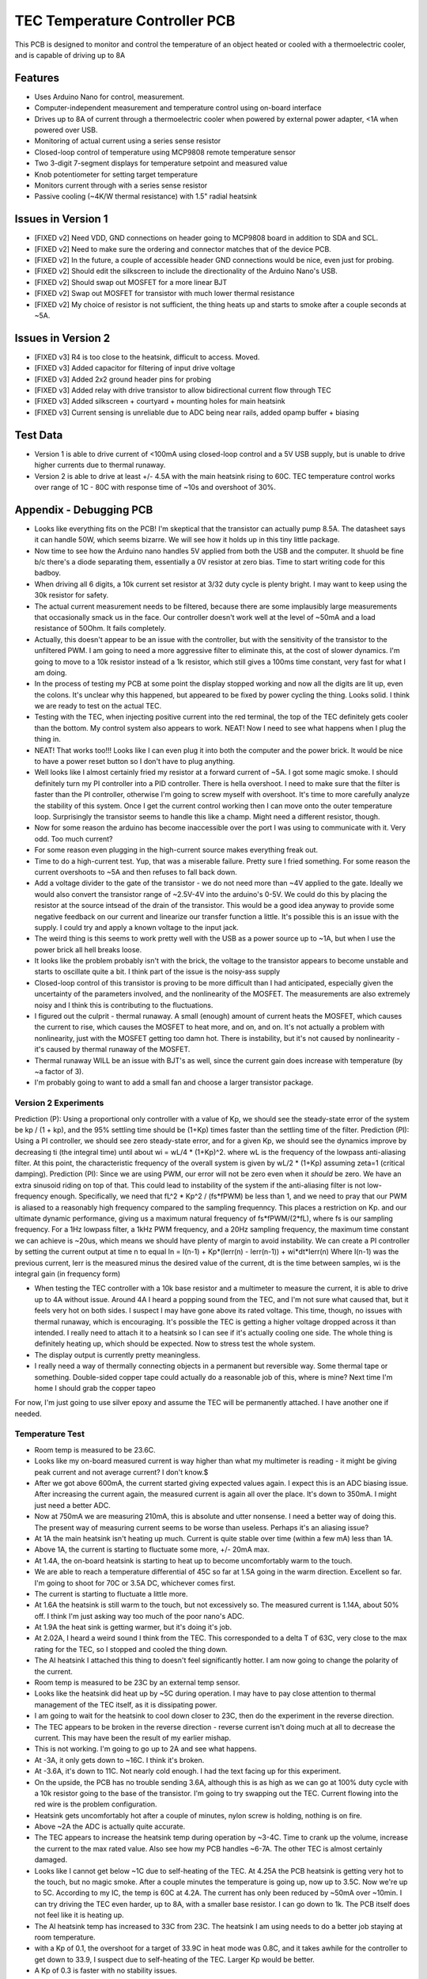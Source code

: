 TEC Temperature Controller PCB
=================================
This PCB is designed to monitor and control the temperature of an object heated or cooled with a thermoelectric cooler, and is capable of driving up to 8A

Features
----------
- Uses Arduino Nano for control, measurement. 
- Computer-independent measurement and temperature control using on-board interface
- Drives up to 8A of current through a thermoelectric cooler when powered by external power adapter, <1A when powered over USB.
- Monitoring of actual current using a series sense resistor
- Closed-loop control of temperature using MCP9808 remote temperature sensor
- Two 3-digit 7-segment displays for temperature setpoint and measured value
- Knob potentiometer for setting target temperature
- Monitors current through with a series sense resistor
- Passive cooling (~4K/W thermal resistance) with 1.5" radial heatsink

Issues in Version 1
----------------------
- [FIXED v2] Need VDD, GND connections on header going to MCP9808 board in addition to SDA and SCL.
- [FIXED v2] Need to make sure the ordering and connector matches that of the device PCB.
- [FIXED v2] In the future, a couple of accessible header GND connections would be nice, even just for probing.
- [FIXED v2] Should edit the silkscreen to include the directionality of the Arduino Nano's USB. 
- [FIXED v2] Should swap out MOSFET for a more linear BJT
- [FIXED v2] Swap out MOSFET for transistor with much lower thermal resistance
- [FIXED v2] My choice of resistor is not sufficient, the thing heats up and starts to smoke after a couple seconds at ~5A. 

Issues in Version 2
-----------------------
- [FIXED v3] R4 is too close to the heatsink, difficult to access. Moved.
- [FIXED v3] Added capacitor for filtering of input drive voltage
- [FIXED v3] Added 2x2 ground header pins for probing
- [FIXED v3] Added relay with drive transistor to allow bidirectional current flow through TEC
- [FIXED v3] Added silkscreen + courtyard + mounting holes for main heatsink
- [FIXED v3] Current sensing is unreliable due to ADC being near rails, added opamp buffer + biasing

Test Data
-----------
- Version 1 is able to drive current of <100mA using closed-loop control and a 5V USB supply, but is unable to drive higher currents due to thermal runaway.
- Version 2 is able to drive at least +/- 4.5A with the main heatsink rising to 60C. TEC temperature control works over range of 1C - 80C with response time of ~10s and overshoot of 30%. 

Appendix - Debugging PCB
---------------------------
- Looks like everything fits on the PCB! I'm skeptical that the transistor can actually pump 8.5A. The datasheet says it can handle 50W, which seems bizarre. We will see how it holds up in this tiny little package.
- Now time to see how the Arduino nano handles 5V applied from both the USB and the computer. It shuold be fine b/c there's a diode separating them, essentially a 0V resistor at zero bias. Time to start writing code for this badboy.
- When driving all 6 digits, a 10k current set resistor at 3/32 duty cycle is plenty bright. I may want to keep using the 30k resistor for safety.
- The actual current measurement needs to be filtered, because there are some implausibly large measurements that occasionally smack us in the face. Our controller doesn't work well at the level of ~50mA and a load resistance of 50Ohm. It fails completely.
- Actually, this doesn't appear to be an issue with the controller, but with the sensitivity of the transistor to the unfiltered PWM. I am going to need a more aggressive filter to eliminate this, at the cost of slower dynamics. I'm going to move to a 10k resistor instead of a 1k resistor, which still gives a 100ms time constant, very fast for what I am doing.
- In the process of testing my PCB at some point the display stopped working and now all the digits are lit up, even the colons. It's unclear why this happened, but appeared to be fixed by power cycling the thing. Looks solid. I think we are ready to test on the actual TEC.
- Testing with the TEC, when injecting positive current into the red terminal, the top of the TEC definitely gets cooler than the bottom. My control system also appears to work. NEAT! Now I need to see what happens when I plug the thing in.
- NEAT! That works too!!! Looks like I can even plug it into both the computer and the power brick. It would be nice to have a power reset button so I don't have to plug anything.
- Well looks like I almost certainly fried my resistor at a forward current of ~5A. I got some magic smoke. I should definitely turn my PI controller into a PID controller. There is hella overshoot. I need to make sure that the filter is faster than the PI controller, otherwise I'm going to screw myself with overshoot. It's time to more carefully analyze the stability of this system. Once I get the current control working then I can move onto the outer temperature loop. Surprisingly the transistor seems to handle this like a champ. Might need a different resistor, though.
- Now for some reason the arduino has become inaccessible over the port I was using to communicate with it. Very odd. Too much current?
- For some reason even plugging in the high-current source makes everything freak out. 
- Time to do a high-current test. Yup, that was a miserable failure. Pretty sure I fried something. For some reason the current overshoots to ~5A and then refuses to fall back down. 

- Add a voltage divider to the gate of the transistor - we do not need more than ~4V applied to the gate. Ideally we would also convert the transistor range of ~2.5V-4V into the arduino's 0-5V. We could do this by placing the resistor at the source intsead of the drain of the transistor. This would be a good idea anyway to provide some negative feedback on our current and linearize our transfer function a little. It's possible this is an issue with the supply. I could try and apply a known voltage to the input jack.
- The weird thing is this seems to work pretty well with the USB as a power source up to ~1A, but when I use the power brick all hell breaks loose.
- It looks like the problem probably isn't with the brick, the voltage to the transistor appears to become unstable and starts to oscillate quite a bit. I think part of the issue is the noisy-ass supply
- Closed-loop control of this transistor is proving to be more difficult than I had anticipated, especially given the uncertainty of the parameters involved, and the nonlinearity of the MOSFET. The measurements are also extremely noisy and I think this is contributing to the fluctuations.
- I figured out the culprit - thermal runaway. A small (enough) amount of current heats the MOSFET, which causes the current to rise, which causes the MOSFET to heat more, and on, and on. It's not actually a problem with nonlinearity, just with the MOSFET getting too damn hot. There is instability, but it's not caused by nonlinearity - it's caused by thermal runaway of the MOSFET.
- Thermal runaway WILL be an issue with BJT's as well, since the current gain does increase with temperature (by ~a factor of 3).
- I'm probably going to want to add a small fan and choose a larger transistor package.

Version 2 Experiments
_______________________
Prediction (P): Using a proportional only controller with a value of Kp, we should see the steady-state error of the system be kp / (1 + kp), and the 95% settling time should be (1+Kp) times faster than the settling time of the filter.
Prediction (PI): Using a PI controller, we should see zero steady-state error, and for a given Kp, we should see the dynamics improve by decreasing ti (the integral time) until about wi = wL/4 * (1+Kp)^2. where wL is the frequency of the lowpass anti-aliasing filter. At this point, the characteristic frequency  of the overall system is given by wL/2 * (1+Kp) assuming zeta=1 (critical damping).
Prediction (PI): Since we are using PWM, our error will not be zero even when it *should* be zero. We have an extra sinusoid riding on top of that. This could lead to instability of the system if the anti-aliasing filter is not low-frequency enough. Specifically, we need that fL^2 * Kp^2 / (fs*fPWM) be less than 1, and we need to pray that our PWM is aliased to a reasonably high frequency compared to the sampling frequenncy. This places a restriction on Kp. and our ultimate dynamic performance, giving us a maximum natural frequency of fs*fPWM/(2*fL), where fs is our sampling frequency. For a 1Hz lowpass filter, a 1kHz PWM frequency, and a 20Hz sampling frequency, the maximum time constant we can achieve is ~20us, which means we should have plenty of margin to avoid instability.
We can create a PI controller by setting the current output at time n to equal
In = I(n-1) + Kp*(Ierr(n) - Ierr(n-1)) + wi*dt*Ierr(n)
Where I(n-1) was the previous current, Ierr is the measured minus the desired value of the current, dt is the time between samples, wi is the integral gain (in frequency form)

- When testing the TEC controller with a 10k base resistor and a multimeter to measure the current, it is able to drive up to 4A without issue. Around 4A I heard a popping sound from the TEC, and I'm not sure what caused that, but it feels very hot on both sides. I suspect I may have gone above its rated voltage. This time, though, no issues with thermal runaway, which is encouraging. It's possible the TEC is getting a higher voltage dropped across it than intended. I really need to attach it to a heatsink so I can see if it's actually cooling one side. The whole thing is definitely heating up, which should be expected. Now to stress test the whole system.
- The display output is currently pretty meaningless. 
- I really need a way of thermally connecting objects in a permanent but reversible way. Some thermal tape or something. Double-sided copper tape could actually do a reasonable job of this, where is mine? Next time I'm home I should grab the copper tapeo
For now, I'm just going to use silver epoxy and assume the TEC will be permanently attached. I have another one if needed.

Temperature Test
___________________
- Room temp is measured to be 23.6C.
- Looks like my on-board measured current is way higher than what my multimeter is reading - it might be giving peak current and not average current? I don't know.$
- After we got above 600mA, the current started giving expected values again. I expect this is an ADC biasing issue. After increasing the current again, the measured current is again all over the place. It's down to 350mA. I might just need a better ADC.
- Now at 750mA we are measuring 210mA, this is absolute and utter nonsense. I need a better way of doing this. The present way of measuring current seems to be worse than useless. Perhaps it's an aliasing issue?
- At 1A the main heatsink isn't heating up much. Current is quite stable over time (within a few mA) less than 1A.
- Above 1A, the current is starting to fluctuate some more, +/- 20mA max.
- At 1.4A, the on-board heatsink is starting to heat up to become uncomfortably warm to the touch.
- We are able to reach a temperature differential of 45C so far at 1.5A going in the warm direction. Excellent so far. I'm going to shoot for 70C or 3.5A DC, whichever comes first.
- The current is starting to fluctuate a little more.
- At 1.6A the heatsink is still warm to the touch, but not excessively so. The measured current is 1.14A, about 50% off. I think I'm just asking way too much of the poor nano's ADC.
- At 1.9A the heat sink is getting warmer, but it's doing it's job.
- At 2.02A, I heard a weird sound I think from the TEC. This corresponded to a delta T of 63C, very close to the max rating for the TEC, so I stopped and cooled the thing down.
- The Al heatsink I attached this thing to doesn't feel significantly hotter. I am now going to change the polarity of the current.
- Room temp is measured to be 23C by an external temp sensor.
- Looks like the heatsink did heat up by ~5C during operation. I may have to pay close attention to thermal management of the TEC itself, as it is dissipating power.
- I am going to wait for the heatsink to cool down closer to 23C, then do the experiment in the reverse direction.
- The TEC appears to be broken in the reverse direction - reverse current isn't doing much at all to decrease the current. This may have been the result of my earlier mishap.
- This is not working. I'm going to go up to 2A and see what happens.
- At -3A, it only gets down to ~16C. I think it's broken.
- At -3.6A, it's down to 11C. Not nearly cold enough. I had the text facing up for this experiment.
- On the upside, the PCB has no trouble sending 3.6A, although this is as high as we can go at 100% duty cycle with a 10k resistor going to the base of the transistor. I'm going to try swapping out the TEC. Current flowing into the red wire is the problem configuration.
- Heatsink gets uncomfortably hot after a couple of minutes, nylon screw is holding, nothing is on fire.
- Above ~2A the ADC is actually quite accurate.
- The TEC appears to increase the heatsink temp during operation by ~3-4C. Time to crank up the volume, increase the current to the max rated value. Also see how my PCB handles ~6-7A. The other TEC is almost certainly damaged.
- Looks like I cannot get below ~1C due to self-heating of the TEC. At 4.25A the PCB heatsink is getting very hot to the touch, but no magic smoke. After a couple minutes the temperature is going up, now up to 3.5C. Now we're up to 5C. According to my IC, the temp is 60C at 4.2A. The current has only been reduced by ~50mA over ~10min. I can try driving the TEC even harder, up to 8A, with a smaller base resistor. I can go down to 1k. The PCB itself does not feel like it is heating up.
- The Al heatsink temp has increased to 33C from 23C. The heatsink I am using needs to do a better job staying at room temperature.
- with a Kp of 0.1, the overshoot for a target of 33.9C in heat mode was 0.8C, and it takes awhile for the controller to get down to 33.9, I suspect due to self-heating of the TEC. Larger Kp would be better.
- A Kp of 0.3 is faster with no stability issues.
- A Kp of 0.9 is even faster and has ~2C overshoot, which is very much acceptable. Let's now tune Ti.
- A Ti of 300ms is too fast - I get some instability. I should also consider restricting the current on the positive direction.
- A Ti of 700ms gives a 3C overshoot, followed by an 0.7C undershoot, followed by a 0.3C overshoot. For a 1C rise, there is a 0.3C overshoot. This is more than acceptable.
